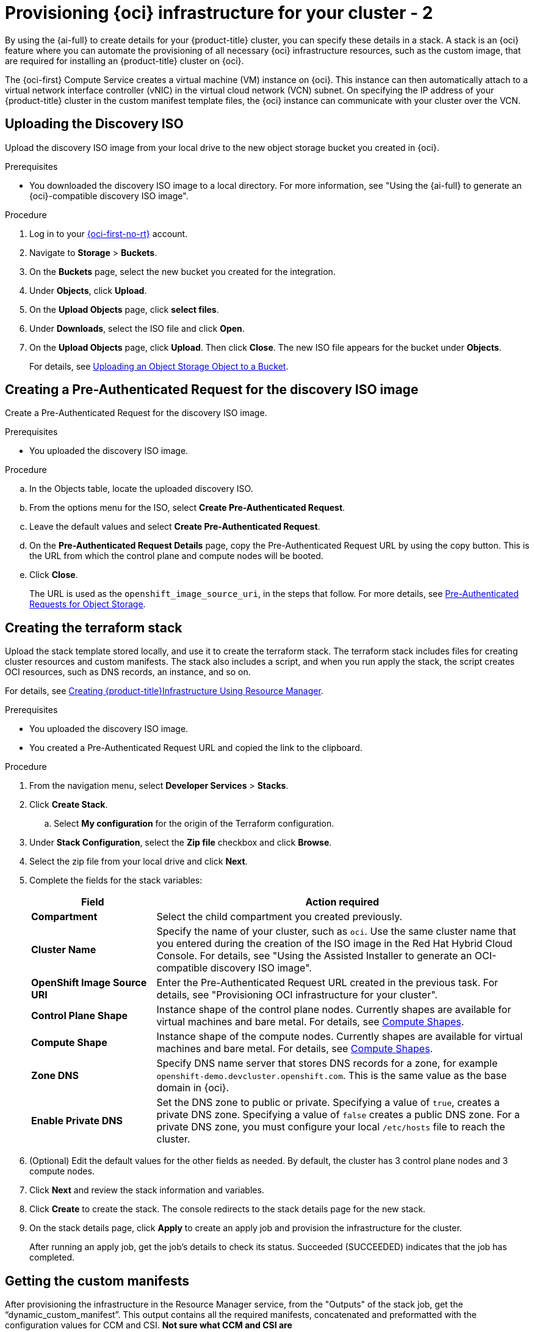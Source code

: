 // Module included in the following assemblies:
//
// * installing/installing_oci/installing-oci-assisted-installer.adoc

:_mod-docs-content-type: PROCEDURE
[id="provision-oci-infrastructure-ocp-cluster-temp_{context}"]
= Provisioning {oci} infrastructure for your cluster - 2

By using the {ai-full} to create details for your {product-title} cluster, you can specify these details in a stack. A stack is an {oci} feature where you can automate the provisioning of all necessary {oci} infrastructure resources, such as the custom image, that are required for installing an {product-title} cluster on {oci}.

The {oci-first} Compute Service creates a virtual machine (VM) instance on {oci}. This instance can then automatically attach to a virtual network interface controller (vNIC) in the virtual cloud network (VCN) subnet. On specifying the IP address of your {product-title} cluster in the custom manifest template files, the {oci} instance can communicate with your cluster over the VCN.

== Uploading the Discovery ISO

Upload the discovery ISO image from your local drive to the new object storage bucket you created in {oci}.

.Prerequisites

* You downloaded the discovery ISO image to a local directory. For more information, see "Using the {ai-full} to generate an {oci}-compatible discovery ISO image".

.Procedure

. Log in to your link:https://cloud.oracle.com/a/[{oci-first-no-rt}] account.

. Navigate to *Storage* > *Buckets*. 

. On the *Buckets* page, select the new bucket you created for the integration. 

. Under *Objects*, click *Upload*. 

. On the *Upload Objects* page, click *select files*.

. Under *Downloads*, select the ISO file and click *Open*.

. On the *Upload Objects* page, click *Upload*. Then click *Close*. The new ISO file appears for the bucket under *Objects*.
+
For details, see link:https://docs.oracle.com/en-us/iaas/Content/Object/Tasks/managingobjects_topic-To_upload_objects_to_a_bucket.htm[Uploading an Object Storage Object to a Bucket].

== Creating a Pre-Authenticated Request for the discovery ISO image

Create a Pre-Authenticated Request for the discovery ISO image.

.Prerequisites

* You uploaded the discovery ISO image.

.Procedure

.. In the Objects table, locate the uploaded discovery ISO. 

.. From the options menu for the ISO, select *Create Pre-Authenticated Request*.

.. Leave the default values and select *Create Pre-Authenticated Request*.

.. On the *Pre-Authenticated Request Details* page, copy the Pre-Authenticated Request URL by using the copy button. This is the URL from which the control plane and compute nodes will be booted. 

.. Click *Close*.
+
The URL is used as the `openshift_image_source_uri`, in the steps that follow. For more details, see link:https://docs.oracle.com/iaas/Content/Object/Tasks/usingpreauthenticatedrequests.htm[Pre-Authenticated Requests for Object Storage].

== Creating the terraform stack

Upload the stack template stored locally, and use it to create the terraform stack. The terraform stack includes files for creating cluster resources and custom manifests. The stack also includes a script, and when you run apply the stack, the script creates OCI resources, such as DNS records, an instance, and so on. 

For details, see link:https://docs.oracle.com/en-us/iaas/Content/openshift-on-oci/installing-assisted.htm#install-cluster-apply-stack[Creating {product-title}Infrastructure Using Resource Manager].

.Prerequisites

* You uploaded the discovery ISO image.
* You created a Pre-Authenticated Request URL and copied the link to the clipboard.

.Procedure

. From the navigation menu, select *Developer Services* > *Stacks*.

. Click *Create Stack*. 

.. Select *My configuration* for the origin of the Terraform configuration.

. Under *Stack Configuration*, select the *Zip file* checkbox and click *Browse*.

. Select the zip file from your local drive and click *Next*. 

. Complete the fields for the stack variables: 
+
[cols="1,3",options="header",subs="quotes"]
|===
|Field |Action required

|*Compartment*
|Select the child compartment you created previously.

|*Cluster Name*
|Specify the name of your cluster, such as `oci`. Use the same cluster name that you entered during the creation of
the ISO image in the Red Hat Hybrid Cloud Console. For details, see "Using the Assisted Installer to generate an OCI-compatible discovery ISO image".

|*OpenShift Image Source URI*
|Enter the Pre-Authenticated Request URL created in the previous task. For details, see "Provisioning OCI infrastructure for your cluster".

|*Control Plane Shape*
|Instance shape of the control plane nodes. Currently shapes are available for virtual machines and bare metal. For details, see link:docs.oracle.com/en-us/iaas/Content/Compute/References/computeshapes.htm[Compute Shapes].

|*Compute Shape*
|Instance shape of the compute nodes. Currently shapes are available for virtual machines and bare metal. For details, see link:docs.oracle.com/en-us/iaas/Content/Compute/References/computeshapes.htm[Compute Shapes].

|*Zone DNS*
|Specify DNS name server that stores DNS records for a zone, for example `openshift-demo.devcluster.openshift.com`. This is the same value as the base domain in {oci}.

|*Enable Private DNS*
|Set the DNS zone to public or private. Specifying a value of `true`, creates a private DNS zone. Specifying a value of `false` creates a public DNS zone. For a private DNS zone, you must configure your local `/etc/hosts` file to reach the cluster.
|===

. (Optional) Edit the default values for the other fields as needed. By default, the
cluster has 3 control plane nodes and 3 compute nodes.

. Click *Next* and review the stack information and variables.

. Click *Create* to create the stack. The console redirects to the stack details page
for the new stack. 

. On the stack details page, click *Apply* to create an apply job and provision the infrastructure for the cluster.
+
After running an apply job, get the job's details to check its status. Succeeded (SUCCEEDED) indicates that the job has completed.

== Getting the custom manifests

After provisioning the infrastructure in the Resource Manager service, from the "Outputs" of the stack job, get the “dynamic_custom_manifest”. This output contains all the required manifests, concatenated and preformatted with the configuration values for CCM and CSI. *Not sure what CCM and CSI are*
////
The dynamic_custom_manifest file contains the following manifests:

** `oci-ccm.yml` - CCM manifest

** `oci-csi.yml` - CSI driver manifest

** `machineconfig-ccm.yml` - CCM machine configuration manifest

** `machineconfig-csi.yml` - CSI driver machine configuration manifest

** `machineconfig-consistent-device-path.yml` - Consistent device path machine configuration manifest
////
For clusters deployed on bare-metal instance (BMI) nodes using iSCSI, two additional manifests are included that provide a second vNIC to be used for the iSCSI service:
////
** `oci-configure-secondary-nic-worker.yml` - If the installation has compute nodes defined as BMIs.

** `oci-configure-secondary-nic-master.yml` - If the installation has control plane nodes defined as BMIs. 
This output contains all the required manifests, concatenated and preformatted with the configuration values for CCM and CSI. 
////

For details, see TBD. *waiting for them to publish so I can provide a link*

.Prerequisites

* You created the terraform stack.
* You confirmed that the *Apply* job completed successfully.

.Procedure

. On the Stacks page in the Resource Manager service, click the name of the stack to see the stack details. If the list view of jobs isn't displayed, select *Jobs* under the *Resources* section to see the list of jobs. 

. From the job page, select *Outputs* in the menu. 

. Under *Outputs*, locate the `custom_manifest.yml` key.

. Optionally select *View* to view the manifest contents. 

. Click *Copy* to copy the contents of the manifest to your machine clipboard. 